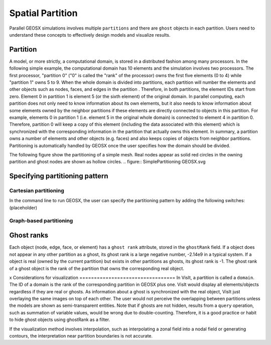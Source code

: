 ###############################################################################
Spatial Partition
###############################################################################

Parallel GEOSX simulations involves multiple ``partitions`` and there are ``ghost`` objects in each partition. 
Users need to understand these concepts to effectively design models and visualize results.

Partition
========================

A model, or more strictly, a computational domain, is stored in a distributed fashion among many processors. 
In the following simple example, the computational domain has 10 elements and the simulation involves two processors.
The first processor, "partition 0" ("0" is called the "rank" of the processor) owns the first five elements (0 to 4) while "partition 1" owns 5 to 9. 
When the whole domain is divided into partitions, each partition will number the elements and other objects such as nodes, faces, and edges in the partition . 
Therefore, in both partitions, the element IDs start from zero. 
Element 0 in partition 1 is element 5 (or the sixth element) of the original domain. 
In parallel computing, each partition does not only need to know information about its own elements, 
but it also needs to know information about some elements owned by the neighbor partitions if these elements are directly connected to objects in this partition. 
For example, elements 0 in partition 1 (i.e. element 5 in the original whole domain) is connected to element 4 in partition 0. 
Therefore, partition 0 will keep a copy of this element (including the data associated with this element) which is synchronized with the corresponding information in the partition that actually owns this element. 
In summary, a partition owns a number of elements and other objects (e.g. faces) and also keeps copies of objects from neighbor partitions. 
Partitioning is automatically handled by GEOSX once the user specifies how the domain should be divided.

The following figure show the partitioning of a simple mesh. 
Real nodes appear as solid red circles in the owning partition and ghost nodes are shown as hollow circles.
.. figure:: SimplePartitioning GEOSX.svg

Specifying partitioning pattern
=================================
Cartesian partitioning
-----------------------
In the command line to run GEOSX, the user can specify the partitioning pattern by adding the following switches:
(placeholder)

Graph-based partitioning
---------------------------


Ghost ranks
===============
Each object (node, edge, face, or element) has a ``ghost rank`` attribute, stored in the ``ghostRank`` field. 
If a object does not appear in any other partition as a ghost, its ghost rank is a large negative number, -2.14e9 in a typical system.
If a object is real (owned by the current partition) but exists in other partitions as ghosts, its ghost rank is -1.
The ghost rank of a ghost object is the rank of the partition that owns the corresponding real object.

x 
Considerations for visualization
=================================
In VisIt, a partition is called a ``domain``. 
The ID of a domain is the rank of the corresponding partition in GEOSX plus one.
VisIt would display all elements/objects regardless if they are real or ghosts.
As information about a ghost is synchronized with the real object, VisIt just overlaying the same images on top of each other.
The user would not perceive the overlapping between partitions unless the models are shown as semi-transparent entities.
Note that if ghosts are not hidden, results from a ``query`` operation, such as summation of variable values, would be wrong due to double-counting.
Therefore, it is a good practice or habit to hide ghost objects using ghostRank as a filter. 

If the visualization method involves interpolation, such as interpolating a zonal field into a nodal field or generating contours, 
the interpretation near partition boundaries is not accurate.

